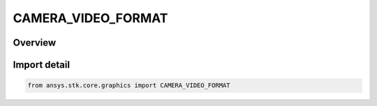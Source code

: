CAMERA_VIDEO_FORMAT
===================

.. py:class:: ansys.stk.core.graphics.CAMERA_VIDEO_FORMAT

   IntEnum


.. py:currentmodule:: CAMERA_VIDEO_FORMAT

Overview
--------

.. tab-set::

    .. tab-item:: Members
        
        .. list-table::
            :header-rows: 0
            :widths: auto

            * - :py:attr:`~H264`
              - H.264 file format.

            * - :py:attr:`~WMV`
              - Windows Media Video (WMV) file format.


Import detail
-------------

.. code-block:: python

    from ansys.stk.core.graphics import CAMERA_VIDEO_FORMAT


